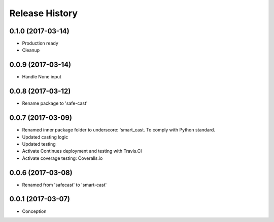 .. :changelog:

Release History
===============

0.1.0 (2017-03-14)
------------------
* Production ready
* Cleanup

0.0.9 (2017-03-14)
------------------
* Handle None input

0.0.8 (2017-03-12)
------------------
* Rename package to 'safe-cast'

0.0.7 (2017-03-09)
------------------
* Renamed inner package folder to underscore: 'smart_cast. To comply with Python standard.
* Updated casting logic
* Updated testing
* Activate Continues deployment and testing with Travis.CI
* Activate coverage testing: Coveralls.io

0.0.6 (2017-03-08)
------------------
* Renamed from 'safecast' to 'smart-cast'

0.0.1 (2017-03-07)
------------------
* Conception
